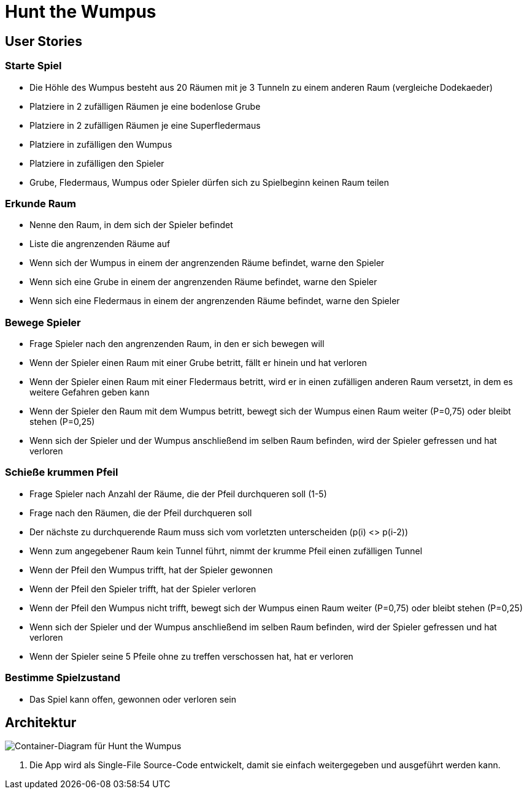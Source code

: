 = Hunt the Wumpus

== User Stories

=== Starte Spiel

* Die Höhle des Wumpus besteht aus 20 Räumen mit je 3 Tunneln zu einem anderen Raum (vergleiche Dodekaeder)
* Platziere in 2 zufälligen Räumen je eine bodenlose Grube
* Platziere in 2 zufälligen Räumen je eine Superfledermaus
* Platziere in zufälligen den Wumpus
* Platziere in zufälligen den Spieler
* Grube, Fledermaus, Wumpus oder Spieler dürfen sich zu Spielbeginn keinen Raum teilen

=== Erkunde Raum

* Nenne den Raum, in dem sich der Spieler befindet
* Liste die angrenzenden Räume auf
* Wenn sich der Wumpus in einem der angrenzenden Räume befindet, warne den Spieler
* Wenn sich eine Grube in einem der angrenzenden Räume befindet, warne den Spieler
* Wenn sich eine Fledermaus in einem der angrenzenden Räume befindet, warne den Spieler

=== Bewege Spieler

* Frage Spieler nach den angrenzenden Raum, in den er sich bewegen will
* Wenn der Spieler einen Raum mit einer Grube betritt, fällt er hinein und hat verloren
* Wenn der Spieler einen Raum mit einer Fledermaus betritt, wird er in einen zufälligen anderen Raum versetzt, in dem es weitere Gefahren geben kann
* Wenn der Spieler den Raum mit dem Wumpus betritt, bewegt sich der Wumpus einen Raum weiter (P=0,75) oder bleibt stehen (P=0,25)
* Wenn sich der Spieler und der Wumpus anschließend im selben Raum befinden, wird der Spieler gefressen und hat verloren

=== Schieße krummen Pfeil

* Frage Spieler nach Anzahl der Räume, die der Pfeil durchqueren soll (1-5)
* Frage nach den Räumen, die der Pfeil durchqueren soll
* Der nächste zu durchquerende Raum muss sich vom vorletzten unterscheiden (p(i) <> p(i-2))
* Wenn zum angegebener Raum kein Tunnel führt, nimmt der krumme Pfeil einen zufälligen Tunnel
* Wenn der Pfeil den Wumpus trifft, hat der Spieler gewonnen
* Wenn der Pfeil den Spieler trifft, hat der Spieler verloren
* Wenn der Pfeil den Wumpus nicht trifft, bewegt sich der Wumpus einen Raum weiter (P=0,75) oder bleibt stehen (P=0,25)
* Wenn sich der Spieler und der Wumpus anschließend im selben Raum befinden, wird der Spieler gefressen und hat verloren
* Wenn der Spieler seine 5 Pfeile ohne zu treffen verschossen hat, hat er verloren

=== Bestimme Spielzustand

* Das Spiel kann offen, gewonnen oder verloren sein

== Architektur

image::container-wumpus.png[Container-Diagram für Hunt the Wumpus]

1. Die App wird als Single-File Source-Code entwickelt, damit sie einfach weitergegeben und ausgeführt werden kann.

